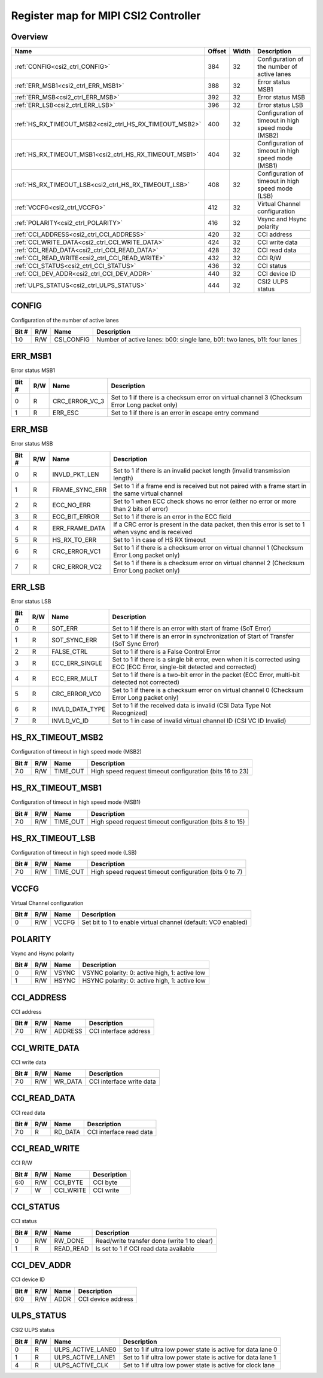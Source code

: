 .. 
   Input file: fe/ips/lnt_csi2_rx/README_CTRL.md

Register map for MIPI CSI2 Controller
^^^^^^^^^^^^^^^^^^^^^^^^^^^^^^^^^^^^^


Overview
""""""""

.. table:: 

    +-------------------------------------------------------+------+-----+--------------------------------------------------+
    |                         Name                          |Offset|Width|                   Description                    |
    +=======================================================+======+=====+==================================================+
    |:ref:`CONFIG<csi2_ctrl_CONFIG>`                        |   384|   32|Configuration of the number of active lanes       |
    +-------------------------------------------------------+------+-----+--------------------------------------------------+
    |:ref:`ERR_MSB1<csi2_ctrl_ERR_MSB1>`                    |   388|   32|Error status MSB1                                 |
    +-------------------------------------------------------+------+-----+--------------------------------------------------+
    |:ref:`ERR_MSB<csi2_ctrl_ERR_MSB>`                      |   392|   32|Error status MSB                                  |
    +-------------------------------------------------------+------+-----+--------------------------------------------------+
    |:ref:`ERR_LSB<csi2_ctrl_ERR_LSB>`                      |   396|   32|Error status LSB                                  |
    +-------------------------------------------------------+------+-----+--------------------------------------------------+
    |:ref:`HS_RX_TIMEOUT_MSB2<csi2_ctrl_HS_RX_TIMEOUT_MSB2>`|   400|   32|Configuration of timeout in high speed mode (MSB2)|
    +-------------------------------------------------------+------+-----+--------------------------------------------------+
    |:ref:`HS_RX_TIMEOUT_MSB1<csi2_ctrl_HS_RX_TIMEOUT_MSB1>`|   404|   32|Configuration of timeout in high speed mode (MSB1)|
    +-------------------------------------------------------+------+-----+--------------------------------------------------+
    |:ref:`HS_RX_TIMEOUT_LSB<csi2_ctrl_HS_RX_TIMEOUT_LSB>`  |   408|   32|Configuration of timeout in high speed mode (LSB) |
    +-------------------------------------------------------+------+-----+--------------------------------------------------+
    |:ref:`VCCFG<csi2_ctrl_VCCFG>`                          |   412|   32|Virtual Channel configuration                     |
    +-------------------------------------------------------+------+-----+--------------------------------------------------+
    |:ref:`POLARITY<csi2_ctrl_POLARITY>`                    |   416|   32|Vsync and Hsync polarity                          |
    +-------------------------------------------------------+------+-----+--------------------------------------------------+
    |:ref:`CCI_ADDRESS<csi2_ctrl_CCI_ADDRESS>`              |   420|   32|CCI address                                       |
    +-------------------------------------------------------+------+-----+--------------------------------------------------+
    |:ref:`CCI_WRITE_DATA<csi2_ctrl_CCI_WRITE_DATA>`        |   424|   32|CCI write data                                    |
    +-------------------------------------------------------+------+-----+--------------------------------------------------+
    |:ref:`CCI_READ_DATA<csi2_ctrl_CCI_READ_DATA>`          |   428|   32|CCI read data                                     |
    +-------------------------------------------------------+------+-----+--------------------------------------------------+
    |:ref:`CCI_READ_WRITE<csi2_ctrl_CCI_READ_WRITE>`        |   432|   32|CCI R/W                                           |
    +-------------------------------------------------------+------+-----+--------------------------------------------------+
    |:ref:`CCI_STATUS<csi2_ctrl_CCI_STATUS>`                |   436|   32|CCI status                                        |
    +-------------------------------------------------------+------+-----+--------------------------------------------------+
    |:ref:`CCI_DEV_ADDR<csi2_ctrl_CCI_DEV_ADDR>`            |   440|   32|CCI device ID                                     |
    +-------------------------------------------------------+------+-----+--------------------------------------------------+
    |:ref:`ULPS_STATUS<csi2_ctrl_ULPS_STATUS>`              |   444|   32|CSI2 ULPS status                                  |
    +-------------------------------------------------------+------+-----+--------------------------------------------------+

.. _csi2_ctrl_CONFIG:

CONFIG
""""""

Configuration of the number of active lanes

.. table:: 

    +-----+---+----------+-------------------------------------------------------------------------+
    |Bit #|R/W|   Name   |                               Description                               |
    +=====+===+==========+=========================================================================+
    |1:0  |R/W|CSI_CONFIG|Number of active lanes: b00: single lane, b01: two lanes, b11: four lanes|
    +-----+---+----------+-------------------------------------------------------------------------+

.. _csi2_ctrl_ERR_MSB1:

ERR_MSB1
""""""""

Error status MSB1

.. table:: 

    +-----+---+--------------+--------------------------------------------------------------------------------------------+
    |Bit #|R/W|     Name     |                                        Description                                         |
    +=====+===+==============+============================================================================================+
    |    0|R  |CRC_ERROR_VC_3|Set to 1 if there is a checksum error on virtual channel 3 (Checksum Error Long packet only)|
    +-----+---+--------------+--------------------------------------------------------------------------------------------+
    |    1|R  |ERR_ESC       |Set to 1 if there is an error in escape entry command                                       |
    +-----+---+--------------+--------------------------------------------------------------------------------------------+

.. _csi2_ctrl_ERR_MSB:

ERR_MSB
"""""""

Error status MSB

.. table:: 

    +-----+---+--------------+----------------------------------------------------------------------------------------------------+
    |Bit #|R/W|     Name     |                                            Description                                             |
    +=====+===+==============+====================================================================================================+
    |    0|R  |INVLD_PKT_LEN |Set to 1 if there is an invalid packet length (invalid transmission length)                         |
    +-----+---+--------------+----------------------------------------------------------------------------------------------------+
    |    1|R  |FRAME_SYNC_ERR|Set to 1 if a frame end is received but not paired with a frame start in the same virtual channel   |
    +-----+---+--------------+----------------------------------------------------------------------------------------------------+
    |    2|R  |ECC_NO_ERR    |Set to 1 when ECC check shows no error (either no error or more than 2 bits of error)               |
    +-----+---+--------------+----------------------------------------------------------------------------------------------------+
    |    3|R  |ECC_BIT_ERROR |Set to 1 if there is an error in the ECC field                                                      |
    +-----+---+--------------+----------------------------------------------------------------------------------------------------+
    |    4|R  |ERR_FRAME_DATA|If a CRC error is present in the data packet, then this error is set to 1 when vsync end is received|
    +-----+---+--------------+----------------------------------------------------------------------------------------------------+
    |    5|R  |HS_RX_TO_ERR  |Set to 1 in case of HS RX timeout                                                                   |
    +-----+---+--------------+----------------------------------------------------------------------------------------------------+
    |    6|R  |CRC_ERROR_VC1 |Set to 1 if there is a checksum error on virtual channel 1 (Checksum Error Long packet only)        |
    +-----+---+--------------+----------------------------------------------------------------------------------------------------+
    |    7|R  |CRC_ERROR_VC2 |Set to 1 if there is a checksum error on virtual channel 2 (Checksum Error Long packet only)        |
    +-----+---+--------------+----------------------------------------------------------------------------------------------------+

.. _csi2_ctrl_ERR_LSB:

ERR_LSB
"""""""

Error status LSB

.. table:: 

    +-----+---+---------------+---------------------------------------------------------------------------------------------------------------------------+
    |Bit #|R/W|     Name      |                                                        Description                                                        |
    +=====+===+===============+===========================================================================================================================+
    |    0|R  |SOT_ERR        |Set to 1 if there is an error with start of frame (SoT Error)                                                              |
    +-----+---+---------------+---------------------------------------------------------------------------------------------------------------------------+
    |    1|R  |SOT_SYNC_ERR   |Set to 1 if there is an error in synchronization of Start of Transfer (SoT Sync Error)                                     |
    +-----+---+---------------+---------------------------------------------------------------------------------------------------------------------------+
    |    2|R  |FALSE_CTRL     |Set to 1 if there is a False Control Error                                                                                 |
    +-----+---+---------------+---------------------------------------------------------------------------------------------------------------------------+
    |    3|R  |ECC_ERR_SINGLE |Set to 1 if there is a single bit error, even when it is corrected using ECC (ECC Error, single-bit detected and corrected)|
    +-----+---+---------------+---------------------------------------------------------------------------------------------------------------------------+
    |    4|R  |ECC_ERR_MULT   |Set to 1 if there is a two-bit error in the packet (ECC Error, multi-bit detected not corrected)                           |
    +-----+---+---------------+---------------------------------------------------------------------------------------------------------------------------+
    |    5|R  |CRC_ERROR_VC0  |Set to 1 if there is a checksum error on virtual channel 0 (Checksum Error Long packet only)                               |
    +-----+---+---------------+---------------------------------------------------------------------------------------------------------------------------+
    |    6|R  |INVLD_DATA_TYPE|Set to 1 if the received data is invalid (CSI Data Type Not Recognized)                                                    |
    +-----+---+---------------+---------------------------------------------------------------------------------------------------------------------------+
    |    7|R  |INVLD_VC_ID    |Set to 1 in case of invalid virtual channel ID (CSI VC ID Invalid)                                                         |
    +-----+---+---------------+---------------------------------------------------------------------------------------------------------------------------+

.. _csi2_ctrl_HS_RX_TIMEOUT_MSB2:

HS_RX_TIMEOUT_MSB2
""""""""""""""""""

Configuration of timeout in high speed mode (MSB2)

.. table:: 

    +-----+---+--------+--------------------------------------------------------+
    |Bit #|R/W|  Name  |                      Description                       |
    +=====+===+========+========================================================+
    |7:0  |R/W|TIME_OUT|High speed request timeout configuration (bits 16 to 23)|
    +-----+---+--------+--------------------------------------------------------+

.. _csi2_ctrl_HS_RX_TIMEOUT_MSB1:

HS_RX_TIMEOUT_MSB1
""""""""""""""""""

Configuration of timeout in high speed mode (MSB1)

.. table:: 

    +-----+---+--------+-------------------------------------------------------+
    |Bit #|R/W|  Name  |                      Description                      |
    +=====+===+========+=======================================================+
    |7:0  |R/W|TIME_OUT|High speed request timeout configuration (bits 8 to 15)|
    +-----+---+--------+-------------------------------------------------------+

.. _csi2_ctrl_HS_RX_TIMEOUT_LSB:

HS_RX_TIMEOUT_LSB
"""""""""""""""""

Configuration of timeout in high speed mode (LSB)

.. table:: 

    +-----+---+--------+------------------------------------------------------+
    |Bit #|R/W|  Name  |                     Description                      |
    +=====+===+========+======================================================+
    |7:0  |R/W|TIME_OUT|High speed request timeout configuration (bits 0 to 7)|
    +-----+---+--------+------------------------------------------------------+

.. _csi2_ctrl_VCCFG:

VCCFG
"""""

Virtual Channel configuration

.. table:: 

    +-----+---+-----+-------------------------------------------------------------+
    |Bit #|R/W|Name |                         Description                         |
    +=====+===+=====+=============================================================+
    |    0|R/W|VCCFG|Set bit to 1 to enable virtual channel (default: VC0 enabled)|
    +-----+---+-----+-------------------------------------------------------------+

.. _csi2_ctrl_POLARITY:

POLARITY
""""""""

Vsync and Hsync polarity

.. table:: 

    +-----+---+-----+---------------------------------------------+
    |Bit #|R/W|Name |                 Description                 |
    +=====+===+=====+=============================================+
    |    0|R/W|VSYNC|VSYNC polarity: 0: active high, 1: active low|
    +-----+---+-----+---------------------------------------------+
    |    1|R/W|HSYNC|HSYNC polarity: 0: active high, 1: active low|
    +-----+---+-----+---------------------------------------------+

.. _csi2_ctrl_CCI_ADDRESS:

CCI_ADDRESS
"""""""""""

CCI address

.. table:: 

    +-----+---+-------+---------------------+
    |Bit #|R/W| Name  |     Description     |
    +=====+===+=======+=====================+
    |7:0  |R/W|ADDRESS|CCI interface address|
    +-----+---+-------+---------------------+

.. _csi2_ctrl_CCI_WRITE_DATA:

CCI_WRITE_DATA
""""""""""""""

CCI write data

.. table:: 

    +-----+---+-------+------------------------+
    |Bit #|R/W| Name  |      Description       |
    +=====+===+=======+========================+
    |7:0  |R/W|WR_DATA|CCI interface write data|
    +-----+---+-------+------------------------+

.. _csi2_ctrl_CCI_READ_DATA:

CCI_READ_DATA
"""""""""""""

CCI read data

.. table:: 

    +-----+---+-------+-----------------------+
    |Bit #|R/W| Name  |      Description      |
    +=====+===+=======+=======================+
    |7:0  |R  |RD_DATA|CCI interface read data|
    +-----+---+-------+-----------------------+

.. _csi2_ctrl_CCI_READ_WRITE:

CCI_READ_WRITE
""""""""""""""

CCI R/W

.. table:: 

    +-----+---+---------+-----------+
    |Bit #|R/W|  Name   |Description|
    +=====+===+=========+===========+
    |6:0  |R/W|CCI_BYTE |CCI byte   |
    +-----+---+---------+-----------+
    |7    |W  |CCI_WRITE|CCI write  |
    +-----+---+---------+-----------+

.. _csi2_ctrl_CCI_STATUS:

CCI_STATUS
""""""""""

CCI status

.. table:: 

    +-----+---+---------+-------------------------------------------+
    |Bit #|R/W|  Name   |                Description                |
    +=====+===+=========+===========================================+
    |    0|R/W|RW_DONE  |Read/write transfer done (write 1 to clear)|
    +-----+---+---------+-------------------------------------------+
    |    1|R  |READ_READ|Is set to 1 if CCI read data available     |
    +-----+---+---------+-------------------------------------------+

.. _csi2_ctrl_CCI_DEV_ADDR:

CCI_DEV_ADDR
""""""""""""

CCI device ID

.. table:: 

    +-----+---+----+------------------+
    |Bit #|R/W|Name|   Description    |
    +=====+===+====+==================+
    |6:0  |R/W|ADDR|CCI device address|
    +-----+---+----+------------------+

.. _csi2_ctrl_ULPS_STATUS:

ULPS_STATUS
"""""""""""

CSI2 ULPS status

.. table:: 

    +-----+---+-----------------+-----------------------------------------------------------+
    |Bit #|R/W|      Name       |                        Description                        |
    +=====+===+=================+===========================================================+
    |    0|R  |ULPS_ACTIVE_LANE0|Set to 1 if ultra low power state is active for data lane 0|
    +-----+---+-----------------+-----------------------------------------------------------+
    |    1|R  |ULPS_ACTIVE_LANE1|Set to 1 if ultra low power state is active for data lane 1|
    +-----+---+-----------------+-----------------------------------------------------------+
    |    4|R  |ULPS_ACTIVE_CLK  |Set to 1 if ultra low power state is active for clock lane |
    +-----+---+-----------------+-----------------------------------------------------------+
